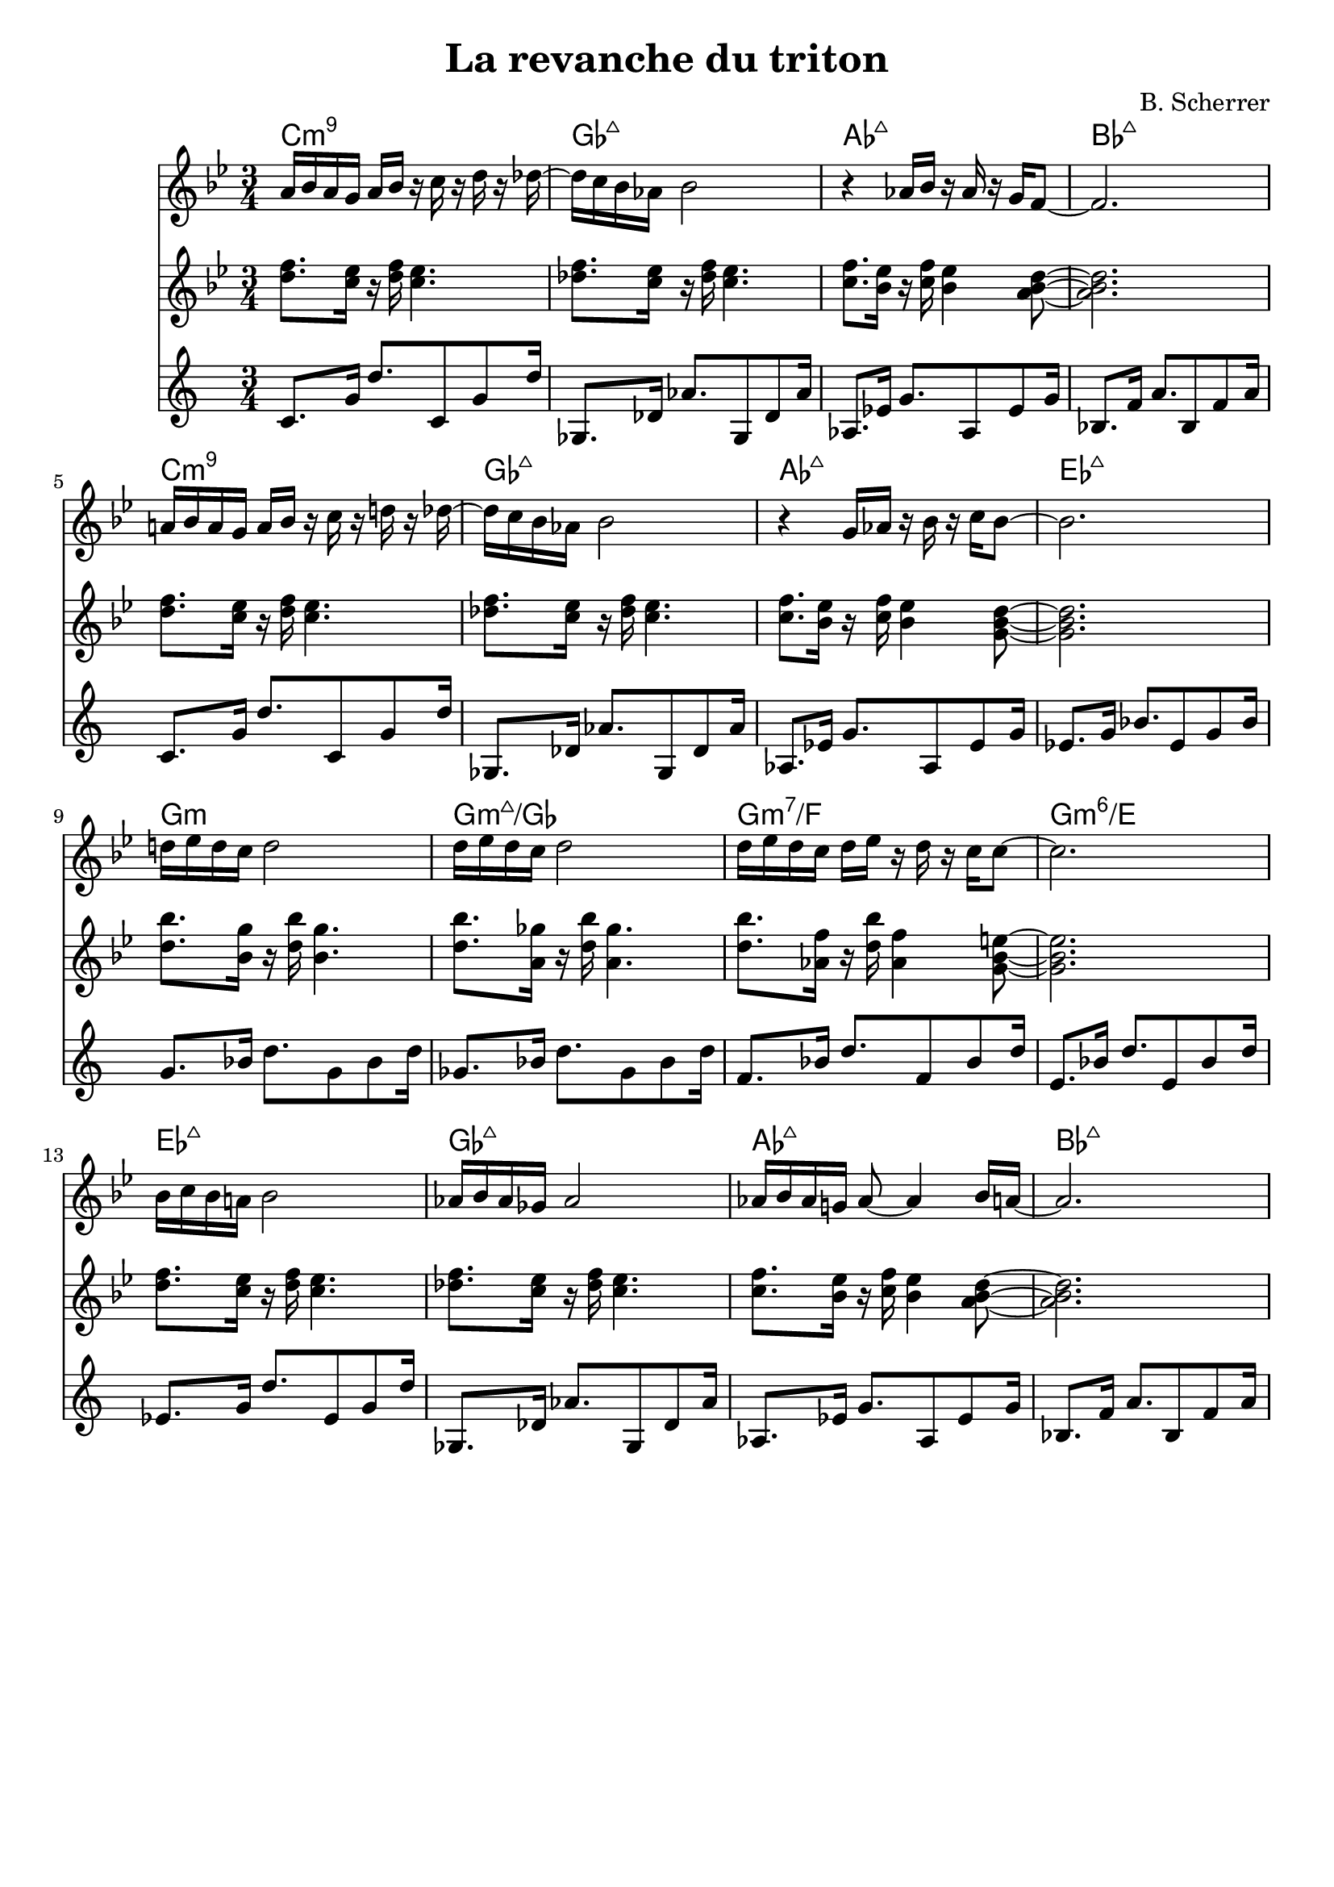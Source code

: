 \version "2.18.2"	

\header {
  title = "La revanche du triton"
  tagline =  ""
  composer = "B. Scherrer"
}


\score{
  <<
    \new ChordNames {
      \chordmode{
	c2.:min9  | ges:maj7  | aes:maj7 | bes:maj7 | \break
	c:min9  | ges:maj7  | aes:maj7 | ees:maj7 | \break
	g:min  | g:3-.7+/ges  | g:min7/f  | g:min6/e  \break
	ees:maj7  | ges:maj7 |  aes:maj7 |  bes:maj7 |  \break
      }
    }
    \new Staff { 
      \relative c''{
       \key bes \major
       \numericTimeSignature
       \time 3/4
       a16 bes a g a bes16 r c r d r des~| des16 c16 bes aes bes2 | r4 aes16 bes16  r aes r g f8~ | f2.
       a!16 bes a g a bes16 r c r d! r des~| des16 c16 bes aes bes2 | r4 g16 aes16  r bes r c bes8~ | bes2.
       d!16 ees d c d2 | d16 ees d c d2  d16 ees d c d ees  r d r c c8~ | c2.
       bes16 c bes a! bes2 | aes16 bes aes ges aes2 | aes16 bes aes g! aes8~  aes4 bes16 a16~ | a2.
      }
    }
    \new Staff { 
       \relative c''{
      \key bes \major
  \numericTimeSignature
  \time 3/4
  <d f>8. <c ees>16 r16<d f>16 <c ees>4. |  <des f>8. <c ees>16 r16<des f>16 <c ees>4. | <c f>8. <bes ees>16 r16<c f>16 <bes ees>4 <a bes d>8~ | <a bes d>2. |
  <d f>8. <c ees>16 r16<d f>16 <c ees>4. |  <des f>8. <c ees>16 r16<des f>16 <c ees>4. | <c f>8. <bes ees>16 r16<c f>16 <bes ees>4 <g bes d>8~ | <g bes d>2. |
  <d' bes'>8. <bes g'>16 r16<d bes'>16 <bes g'>4. |  <d bes'>8. <a ges'>16 r16<d bes'>16 <a ges'>4. | <d bes'>8. <aes f'>16 r16<d bes'>16 <aes f'>4 <g bes e>8~ | <g bes e>2. |
  <d' f>8. <c ees>16 r16<d f>16 <c ees>4. |  <des f>8. <c ees>16 r16<des f>16 <c ees>4. | <c f>8. <bes ees>16 r16<c f>16 <bes ees>4 <a bes d>8~ | <a bes d>2. |  
      }
    }
    \new Staff { 
       \relative c'{
      c8. g'16 d'8. c,8 g'8 d'16 | ges,,8. des'16 aes'8. ges,8 des'8 aes'16 |  aes,8. ees'16 g8. aes,8 ees'8 g16 | bes,8. f'16 a8. bes,8 f'8 a16 |
  c,8. g'16 d'8. c,8 g'8 d'16 | ges,,8. des'16 aes'8. ges,8 des'8 aes'16 |  aes,8. ees'16 g8. aes,8 ees'8 g16 | ees8. g16 bes8. ees,8 g8 bes16 |
  g8. bes16 d8. g,8 bes8 d16 |  ges,8. bes16 d8. ges,8 bes8 d16 |  f,8. bes16 d8. f,8 bes8 d16 |  e,8. bes'16 d8. e,8 bes'8 d16 |
  ees,8. g16 d'8. ees,8 g8 d'16 | ges,,8. des'16 aes'8. ges,8 des'8 aes'16 |  aes,8. ees'16 g8. aes,8 ees'8 g16 | bes,8. f'16 a8. bes,8 f'8 a16 |
      }
    }
  >>
}




